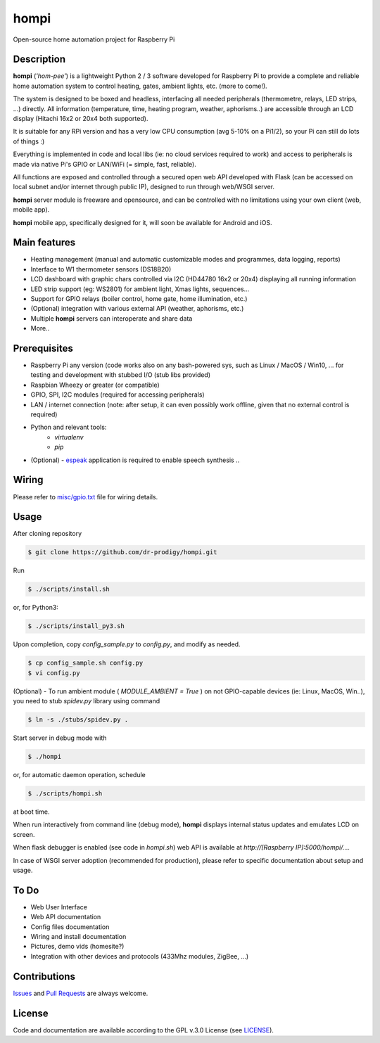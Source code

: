 =====
hompi
=====

Open-source home automation project for Raspberry Pi


Description
-----------

**hompi** (*'hom-pee'*) is a lightweight Python 2 / 3 software developed
for Raspberry Pi to provide a complete and reliable home automation system
to control heating, gates, ambient lights, etc. (more to come!).

The system is designed to be boxed and headless, interfacing all needed
peripherals (thermometre, relays, LED strips, ...) directly.
All information (temperature, time, heating program, weather, aphorisms..)
are accessible through an LCD display (Hitachi 16x2 or 20x4 both supported).

It is suitable for any RPi version and has a very low CPU consumption
(avg 5-10% on a Pi1/2), so your Pi can still do lots of things :)

Everything is implemented in code and local libs (ie: no cloud services
required to work) and access to peripherals is made via native Pi's GPIO or
LAN/WiFi (= simple, fast, reliable).

All functions are exposed and controlled through a secured open web API
developed with Flask (can be accessed on local subnet and/or internet through
public IP), designed to run through web/WSGI server.

**hompi** server module is freeware and opensource, and can be controlled with
no limitations using your own client (web, mobile app).

**hompi** mobile app, specifically designed for it, will soon be available for
Android and iOS.


Main features
-------------

- Heating management (manual and automatic customizable modes and programmes, data logging, reports)
- Interface to W1 thermometer sensors (DS18B20)
- LCD dashboard with graphic chars controlled via I2C (HD44780 16x2 or 20x4) displaying all running information
- LED strip support (eg: WS2801) for ambient light, Xmas lights, sequences...
- Support for GPIO relays (boiler control, home gate, home illumination, etc.)
- (Optional) integration with various external API (weather, aphorisms, etc.)
- Multiple **hompi** servers can interoperate and share data
- More..


Prerequisites
-------------

.. __: http://espeak.sourceforge.net/

- Raspberry Pi any version (code works also on any bash-powered sys, such as Linux / MacOS / Win10, ... for testing and development with stubbed I/O (stub libs provided)
- Raspbian Wheezy or greater (or compatible)
- GPIO, SPI, I2C modules (required for accessing peripherals)
- LAN / internet connection (note: after setup, it can even possibly work offline, given that no external control is required)
- Python and relevant tools:
    - *virtualenv*
    - *pip*
- (Optional) - espeak__ application is required to enable speech synthesis ..


Wiring
------

.. __: https://github.com/dr-prodigy/hompi/blob/master/misc/gpio.txt

Please refer to `misc/gpio.txt`__ file for wiring details.


Usage
-----

After cloning repository

.. code-block:: bash

    $ git clone https://github.com/dr-prodigy/hompi.git

Run

.. code-block:: bash

    $ ./scripts/install.sh
    
or, for Python3:

.. code-block:: bash

    $ ./scripts/install_py3.sh

Upon completion, copy *config_sample.py* to *config.py*, and modify as needed.

.. code-block:: bash

    $ cp config_sample.sh config.py
    $ vi config.py

(Optional) - To run ambient module ( *MODULE_AMBIENT = True* ) on not GPIO-capable devices
(ie: Linux, MacOS, Win..), you need to stub *spidev.py* library using command

.. code-block:: bash

    $ ln -s ./stubs/spidev.py .

Start server in debug mode with

.. code-block:: bash

    $ ./hompi

or, for automatic daemon operation, schedule

.. code-block:: bash

    $ ./scripts/hompi.sh

at boot time.

When run interactively from command line (debug mode), **hompi** displays
internal status updates and emulates LCD on screen.

When flask debugger is enabled (see code in *hompi.sh*) web API is
available at *http://[Raspberry IP]:5000/hompi/....*

In case of WSGI server adoption (recommended for production), please refer to
specific documentation about setup and usage.


To Do
-----

- Web User Interface
- Web API documentation
- Config files documentation
- Wiring and install documentation
- Pictures, demo vids (homesite?)
- Integration with other devices and protocols (433Mhz modules, ZigBee, ...)


Contributions
-------------

.. _issues: https://github.com/dr-prodigy/hompi/issues
.. __: https://github.com/dr-prodigy/hompi/pulls

Issues_ and `Pull Requests`__ are always welcome.


License
-------

.. _: https://github.com/dr-prodigy/hompi/blob/master/LICENSE.md

Code and documentation are available according to the GPL v.3.0 License
(see LICENSE_).
